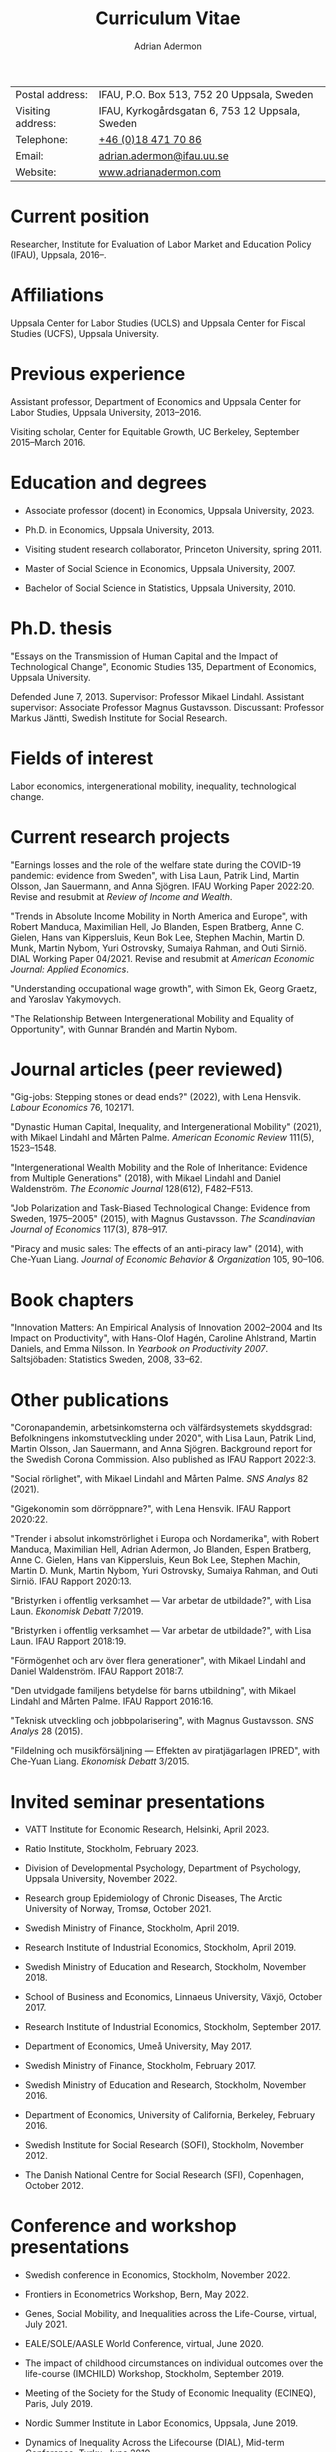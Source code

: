 #+title: Curriculum Vitae
#+author: Adrian Adermon
#+type: CV

|                   |                                                 |
|-------------------+-------------------------------------------------|
| Postal address:   | IFAU, P.O. Box 513, 752 20 Uppsala, Sweden      |
| Visiting address: | IFAU, Kyrkogårdsgatan 6, 753 12 Uppsala, Sweden |
| Telephone:        | [[tel:+46184717086][+46 (0)18 471 70 86]]                             |
| Email:            | [[mailto:adrian.adermon@ifau.uu.se][adrian.adermon@ifau.uu.se]]                       |
| Website:          | [[https://www.adrianadermon.com][www.adrianadermon.com]]                           |

* Current position

Researcher, Institute for Evaluation of Labor Market and Education Policy (IFAU), Uppsala, 2016--.

* Affiliations

Uppsala Center for Labor Studies (UCLS) and Uppsala Center for Fiscal Studies (UCFS), Uppsala University.

* Previous experience

Assistant professor, Department of Economics and Uppsala Center for Labor Studies, Uppsala University, 2013--2016.

Visiting scholar, Center for Equitable Growth, UC Berkeley, September 2015--March 2016.

* Education and degrees

- Associate professor (docent) in Economics, Uppsala University, 2023.
  
- Ph.D. in Economics, Uppsala University, 2013.

- Visiting student research collaborator, Princeton University, spring 2011.

- Master of Social Science in Economics, Uppsala University, 2007.

- Bachelor of Social Science in Statistics, Uppsala University, 2010.

* Ph.D. thesis

"Essays on the Transmission of Human Capital and the Impact of Technological Change", Economic Studies 135, Department of Economics, Uppsala University.

Defended June 7, 2013. Supervisor: Professor Mikael Lindahl. Assistant supervisor: Associate Professor Magnus Gustavsson. Discussant: Professor Markus Jäntti, Swedish Institute for Social Research.

* Fields of interest

Labor economics, intergenerational mobility, inequality, technological change.

* Current research projects

"Earnings losses and the role of the welfare state during the COVID-19 pandemic: evidence from Sweden", with Lisa Laun, Patrik Lind, Martin Olsson, Jan Sauermann, and Anna Sjögren. IFAU Working Paper 2022:20. Revise and resubmit at /Review of Income and Wealth/.

"Trends in Absolute Income Mobility in North America and Europe", with Robert Manduca, Maximilian Hell, Jo Blanden, Espen Bratberg, Anne C. Gielen, Hans van Kippersluis, Keun Bok Lee, Stephen Machin, Martin D. Munk, Martin Nybom, Yuri Ostrovsky, Sumaiya Rahman, and Outi Sirniö. DIAL Working Paper 04/2021. Revise and resubmit at /American Economic Journal: Applied Economics/.

"Understanding occupational wage growth", with Simon Ek, Georg Graetz, and Yaroslav Yakymovych.

"The Relationship Between Intergenerational Mobility and Equality of Opportunity", with Gunnar Brandén and Martin Nybom.

# "The role of the immediate and extended family in the formation of wealth: Evidence from Sweden", with Kristin Gunnarsson.

# "Educational Mobility Across Three Generations: Measurement Error or Social Interactions?"

# "Sibling Spillovers in Education: Causal Estimates From a Natural Experiment"

* Journal articles (peer reviewed)

"Gig-jobs: Stepping stones or dead ends?" (2022), with Lena Hensvik. /Labour Economics/ 76, 102171.

"Dynastic Human Capital, Inequality, and Intergenerational Mobility" (2021), with Mikael Lindahl and Mårten Palme. /American Economic Review/ 111(5), 1523--1548.

"Intergenerational Wealth Mobility and the Role of Inheritance: Evidence from Multiple Generations" (2018), with Mikael Lindahl and Daniel Waldenström. /The Economic Journal/ 128(612), F482--F513.

"Job Polarization and Task-Biased Technological Change: Evidence from Sweden, 1975--2005" (2015), with Magnus Gustavsson. /The Scandinavian Journal of Economics/ 117(3), 878--917.

"Piracy and music sales: The effects of an anti-piracy law" (2014), with Che-Yuan Liang. /Journal of Economic Behavior & Organization/ 105, 90--106.

* Book chapters

"Innovation Matters: An Empirical Analysis of Innovation 2002--2004 and Its Impact on Productivity", with Hans-Olof Hagén, Caroline Ahlstrand, Martin Daniels, and Emma Nilsson. In /Yearbook on Productivity 2007/. Saltsjöbaden: Statistics Sweden, 2008, 33--62.

* Other publications

"Coronapandemin, arbetsinkomsterna och välfärdsystemets skyddsgrad: Befolkningens inkomstutveckling under 2020", with Lisa Laun, Patrik Lind, Martin Olsson, Jan Sauermann, and Anna Sjögren. Background report for the Swedish Corona Commission. Also published as IFAU Rapport 2022:3. 

"Social rörlighet", with Mikael Lindahl and Mårten Palme. /SNS Analys/ 82 (2021).

"Gigekonomin som dörröppnare?", with Lena Hensvik. IFAU Rapport 2020:22.

"Trender i absolut inkomströrlighet i Europa och Nordamerika", with Robert Manduca, Maximilian Hell, Adrian Adermon, Jo Blanden, Espen Bratberg, Anne C. Gielen, Hans van Kippersluis, Keun Bok Lee, Stephen Machin, Martin D. Munk, Martin Nybom, Yuri Ostrovsky, Sumaiya Rahman, and Outi Sirniö. IFAU Rapport 2020:13.

"Bristyrken i offentlig verksamhet --- Var arbetar de utbildade?", with Lisa Laun. /Ekonomisk Debatt/ 7/2019.

"Bristyrken i offentlig verksamhet --- Var arbetar de utbildade?", with Lisa Laun. IFAU Rapport 2018:19.

"Förmögenhet och arv över flera generationer", with Mikael Lindahl and Daniel Waldenström. IFAU Rapport 2018:7.

"Den utvidgade familjens betydelse för barns utbildning", with Mikael Lindahl and Mårten Palme. IFAU Rapport 2016:16.

"Teknisk utveckling och jobbpolarisering", with Magnus Gustavsson. /SNS Analys/ 28 (2015).

"Fildelning och musikförsäljning --- Effekten av piratjägarlagen IPRED", with Che-Yuan Liang. /Ekonomisk Debatt/ 3/2015.

* Invited seminar presentations
- VATT Institute for Economic Research, Helsinki, April 2023.

- Ratio Institute, Stockholm, February 2023.

- Division of Developmental Psychology, Department of Psychology, Uppsala University, November 2022.

- Research group Epidemiology of Chronic Diseases, The Arctic University of Norway, Tromsø, October 2021.

- Swedish Ministry of Finance, Stockholm, April 2019.

- Research Institute of Industrial Economics, Stockholm, April 2019.

- Swedish Ministry of Education and Research, Stockholm, November 2018.

- School of Business and Economics, Linnaeus University, Växjö, October 2017.

- Research Institute of Industrial Economics, Stockholm, September 2017.

- Department of Economics, Umeå University, May 2017.

- Swedish Ministry of Finance, Stockholm, February 2017.

- Swedish Ministry of Education and Research, Stockholm, November 2016.

- Department of Economics, University of California, Berkeley, February 2016.

- Swedish Institute for Social Research (SOFI), Stockholm, November 2012.

- The Danish National Centre for Social Research (SFI), Copenhagen, October 2012.

* Conference and workshop presentations

- Swedish conference in Economics, Stockholm, November 2022.

- Frontiers in Econometrics Workshop, Bern, May 2022.

- Genes, Social Mobility, and Inequalities across the Life-Course, virtual, July 2021.

- EALE/SOLE/AASLE World Conference, virtual, June 2020.

- The impact of childhood circumstances on individual outcomes over the life-course (IMCHILD) Workshop, Stockholm, September 2019.

- Meeting of the Society for the Study of Economic Inequality (ECINEQ), Paris, July 2019.

- Nordic Summer Institute in Labor Economics, Uppsala, June 2019.

- Dynamics of Inequality Across the Lifecourse (DIAL), Mid-term Conference, Turku, June 2019.

- Paris-Uppsala Workshop on Income and Wealth, Paris, November 2018.

- Workshop on New Developments in Intergenerational Mobility, Rotterdam, September 2018.

- Annual Congress of the European Economic Association (EEA), Cologne, August 2018.

- Meeting of the Society for the Study of Economic Inequality (ECINEQ), New York, July 2017.

- Allied Social Sciences Associations Annual Meeting (ASSA), Chicago, January 2017.

- National Conference of Swedish Economists in Gothenburg, September 2016.

- Annual Congress of the European Economic Association (EEA), Geneva, August 2016.

- Workshop on the Intergenerational Transmission of Economic Status, Madrid, May 2016.

- Uppsala Center For Labor Studies Members Meeting, Krusenberg, August 2015.

- Conference on Taxation, Household Behavior, and the Distribution of Incomes and Wealth, Berlin, July 2015.

- Meeting of the Society for the Study of Economic Inequality (ECINEQ), Luxembourg, July 2015.

- Annual Conference of the European Society for Population Economics (ESPE), Braga, June 2014.

- Workshop on Family and Gender, Honningsvåg, August 2013.

- National Conference of Swedish Economists in Stockholm, September 2012.

- Annual Conference of the European Association of Labour Economists (EALE), Bonn, September 2012.

- Annual Congress of the European Economic Association (EEA), Malaga, August 2012.

- Annual Conference of the European Society for Population Economics (ESPE), Bern, June 2012.

- Stockholm-Uppsala Doctoral Student Workshop in Economics in Uppsala, May 2012.

- National Conference of Swedish Economists in Uppsala, September 2011.

- Uppsala Center For Labor Studies Members Meeting, Uppsala, October 2010.

- Stockholm-Uppsala Doctoral Student Workshop in Economics in Stockholm, May 2010.

- Stockholm-Uppsala Doctoral Student Workshop in Economics in Uppsala, May 2009.

* Other presentations and seminars

- European Commission, Panel discussion on A.I. and the labor market, Stockholm, October 2019.

- Swedish National Agency for Education, Workshop for teachers, Stockholm, September 2019.

- Forte and Uppsala Center for Labor Studies Conference, Uppsala, May 2019.

- Fores, Stockholm, March 2018.

- Wallenberg Foundation, Stockholm, November 2017.

- Almedalen, Visby, July 2016.

- Fores, Stockholm, April 2016.

- SNS, Stockholm, March 2015.

* Referee assignments

CESifo Economic Studies,
Economic Inquiry,
The Economic Journal,
European Economic Review,
European Journal of Law and Economics,
European Sociological Review,
Gender & Society,
Information Economics and Policy,
Journal of Cultural Economics,
The Journal of Economic Inequality,
Journal of the European Economic Association,
Journal of Evolutionary Economics,
Journal of Human Resources,
The Journal of Industrial Economics,
Journal of Public Economics,
Labour Economics,
Oxford Bulletin of Economics and Statistics,
Oxford Economic Papers,
The Review of Economics and Statistics,
The Review of Economic Studies,
The Review of Income and Wealth,
The Scandinavian Journal of Economics,
Social Forces,
Social Science History,
Social Science Research,
World Development.

* Scholarships and grants

Swedish Research Council, "Incomes, inequality and the welfare system during the corona pandemic", project grant for research into pandemics and their effects on society and public health, 2023--2025, lead applicant Jan Sauermann.

NORFACE Dial, "The impact of childhood circumstances on individual outcomes over the life-course", multi-national research project 2018--2020, lead applicants A. Peichl, A. Trannoy, D. Waldenström, and A. Lefranc.

Travel grant for visiting University of California, Berkeley, Jan Wallander and Tom Hedelius Foundation, 2015.

Wallander Scholarship, 3 year independent research grant awarded to young economists, Jan Wallander and Tom Hedelius Foundation, 2013.

Hedelius Scholarship for financing one semester of graduate studies at a Princeton University, Jan Wallander and Tom Hedelius Foundation, 2009.

* Administrative experience

Seminar series organizer, IFAU, 2019--2022.

Member of the organizing committee for Stockholm-Uppsala Doctoral Student Workshop in Economics (SUDSWEc), May 10, 2012 in Uppsala.

Member of the organizing committee for Stockholm-Uppsala Doctoral Student Workshop in Economics (SUDSWEc), May 15, 2009 in Uppsala.

* Teaching and supervision experience

- Assistant supervisor of PhD-candidate Yaroslav Yakymovych, 2018--2022.

- Assistant supervisor of PhD-candidate Kristin Gunnarsson, 2016--2017.

- Lecturer, Labor II: Advanced Topics in Labor Economics (Uppsala University, Ph.D. level), 2017.

- Lecturer, Topics in Econometrics (Uppsala University, master level), 2014--2023.

- Lecturer, Applied Microeconometrics (Uppsala University, Ph.D. level), 2013--2014.

- Teaching assistant and guest lecturer, Microeconomics (Uppsala University, undergraduate level), 2019--2020.

- Teaching assistant, Basic Micro- and Macro Theory (Uppsala University, undergraduate level), 2008--2009.

- Supervisor of Master's Theses (Uppsala University), 2018.

- Supervisor of Bachelor's Theses (Uppsala University), 2014--2015.

* Discussant assignments
Discussant at licentiate seminar for Malin Backman, Uppsala University, June 2023.

Discussant at final seminar for André Richter's Ph.D. thesis manuscript, SOFI, Stockholm University, October 2016.

Discussant at final seminar for Mengyi Cao's Ph.D. thesis manuscript, Stockholm University, September 2016.

* Awards and honors

Excellence in Reviewing Award (top 25 reviewer), /Labour Economics/, 2017.

* Personal

Born in 1981. Swedish citizenship.

